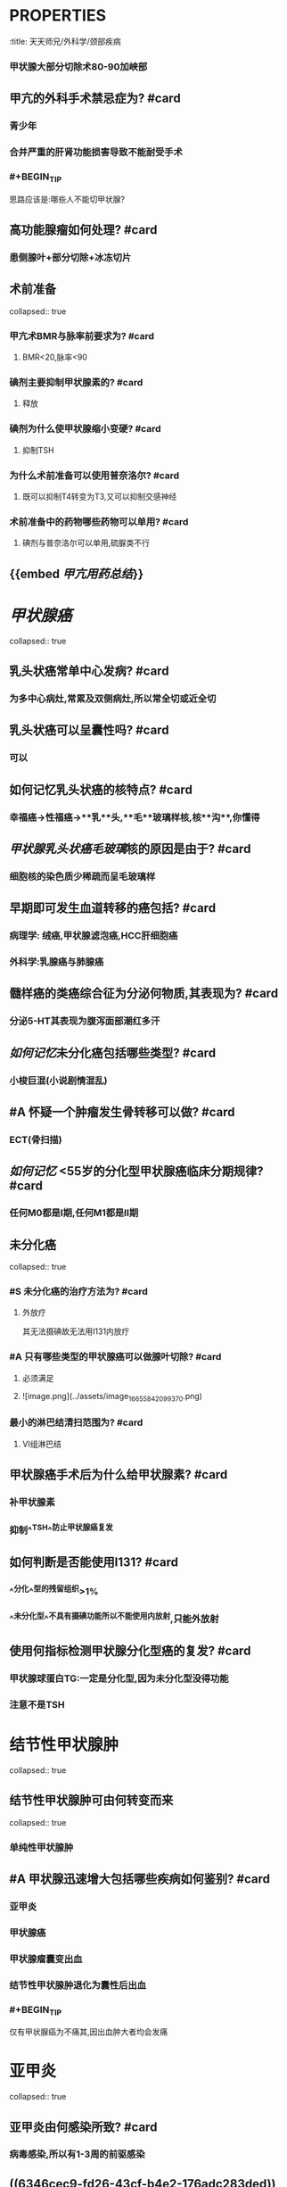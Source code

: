 * :PROPERTIES:
:title: 天天师兄/外科学/颈部疾病
:END:
* {{cards 天天师兄/外科学/颈部疾病}}
** Summary: 11 items, 11 review counts [[2022-10-17]]
*** Remembered:   8 (72%)
*** Forgotten :   3 (27%)
* 甲亢
** 甲亢的外科术式为? #card
:PROPERTIES:
:card-last-interval: 4
:card-repeats: 1
:card-ease-factor: 2.6
:card-next-schedule: 2022-10-21T13:54:44.610Z
:card-last-reviewed: 2022-10-17T13:54:44.611Z
:card-last-score: 5
:END:
*** 甲状腺大部分切除术80-90加峡部
** 甲亢的外科手术禁忌症为? #card
:PROPERTIES:
:card-last-interval: 4
:card-repeats: 1
:card-ease-factor: 2.6
:card-next-schedule: 2022-10-21T13:53:15.490Z
:card-last-reviewed: 2022-10-17T13:53:15.491Z
:card-last-score: 5
:END:
*** 青少年
*** 合并严重的肝肾功能损害导致不能耐受手术
*** #+BEGIN_TIP
思路应该是:哪些人不能切甲状腺?
#+END_TIP
** 高功能腺瘤如何处理? #card
:PROPERTIES:
:card-last-interval: -1
:card-repeats: 1
:card-ease-factor: 2.5
:card-next-schedule: 2022-10-17T16:00:00.000Z
:card-last-reviewed: 2022-10-17T14:01:49.882Z
:card-last-score: 1
:END:
*** 患侧腺叶+部分切除+冰冻切片
** 术前准备
collapsed:: true
*** 甲亢术BMR与脉率前要求为? #card
:PROPERTIES:
:card-last-interval: 4
:card-repeats: 1
:card-ease-factor: 2.6
:card-next-schedule: 2022-10-21T14:03:18.045Z
:card-last-reviewed: 2022-10-17T14:03:18.045Z
:card-last-score: 5
:END:
**** BMR<20,脉率<90
*** 碘剂主要抑制甲状腺素的? #card
:PROPERTIES:
:card-last-interval: 4
:card-repeats: 1
:card-ease-factor: 2.6
:card-next-schedule: 2022-10-21T14:02:41.937Z
:card-last-reviewed: 2022-10-17T14:02:41.938Z
:card-last-score: 5
:END:
**** 释放
*** 碘剂为什么使甲状腺缩小变硬? #card
:PROPERTIES:
:card-last-interval: 4
:card-repeats: 1
:card-ease-factor: 2.6
:card-next-schedule: 2022-10-21T13:58:00.999Z
:card-last-reviewed: 2022-10-17T13:58:00.999Z
:card-last-score: 5
:END:
**** 抑制TSH
*** 为什么术前准备可以使用普奈洛尔? #card
:PROPERTIES:
:card-last-interval: 4
:card-repeats: 1
:card-ease-factor: 2.6
:card-next-schedule: 2022-10-21T14:03:01.853Z
:card-last-reviewed: 2022-10-17T14:03:01.853Z
:card-last-score: 5
:END:
**** 既可以抑制T4转变为T3,又可以抑制交感神经
*** 术前准备中的药物哪些药物可以单用? #card
:PROPERTIES:
:card-last-interval: 4
:card-repeats: 1
:card-ease-factor: 2.6
:card-next-schedule: 2022-10-21T14:02:58.450Z
:card-last-reviewed: 2022-10-17T14:02:58.450Z
:card-last-score: 5
:END:
**** 碘剂与普奈洛尔可以单用,硫脲类不行
** {{embed [[甲亢用药总结]]}}
* [[甲状腺癌]]
collapsed:: true
** 乳头状癌常单中心发病? #card
:PROPERTIES:
:card-last-interval: -1
:card-repeats: 1
:card-ease-factor: 2.5
:card-next-schedule: 2022-10-17T16:00:00.000Z
:card-last-reviewed: 2022-10-17T14:03:27.453Z
:card-last-score: 1
:END:
*** 为多中心病灶,常累及双侧病灶,所以常全切或近全切
** 乳头状癌可以呈囊性吗? #card
:PROPERTIES:
:card-last-interval: 4
:card-repeats: 1
:card-ease-factor: 2.6
:card-next-schedule: 2022-10-21T13:55:54.580Z
:card-last-reviewed: 2022-10-17T13:55:54.581Z
:card-last-score: 5
:END:
*** 可以
** 如何记忆乳头状癌的核特点? #card
:PROPERTIES:
:card-last-interval: 4
:card-repeats: 1
:card-ease-factor: 2.6
:card-next-schedule: 2022-10-21T14:03:00.824Z
:card-last-reviewed: 2022-10-17T14:03:00.825Z
:card-last-score: 5
:END:
*** 幸福癌→性福癌→**乳**头,**毛**玻璃样核,核**沟**,你懂得
** [[甲状腺乳头状癌]][[毛玻璃]]核的原因是由于? #card
:PROPERTIES:
:card-last-interval: 4
:card-repeats: 1
:card-ease-factor: 2.6
:card-next-schedule: 2022-10-21T13:55:46.601Z
:card-last-reviewed: 2022-10-17T13:55:46.601Z
:card-last-score: 5
:END:
*** 细胞核的染色质少稀疏而呈毛玻璃样
** 早期即可发生血道转移的癌包括? #card
:PROPERTIES:
:card-last-interval: 4
:card-repeats: 1
:card-ease-factor: 2.6
:card-next-schedule: 2022-10-21T14:01:24.461Z
:card-last-reviewed: 2022-10-17T14:01:24.461Z
:card-last-score: 5
:END:
*** 病理学: 绒癌,甲状腺滤泡癌,HCC肝细胞癌
*** 外科学:乳腺癌与肺腺癌
** 髓样癌的类癌综合征为分泌何物质,其表现为? #card
:PROPERTIES:
:card-last-interval: 4
:card-repeats: 1
:card-ease-factor: 2.6
:card-next-schedule: 2022-10-21T14:03:42.820Z
:card-last-reviewed: 2022-10-17T14:03:42.820Z
:card-last-score: 5
:END:
*** 分泌5-HT其表现为腹泻面部潮红多汗
** [[如何记忆]]未分化癌包括哪些类型? #card
:PROPERTIES:
:card-last-interval: 4
:card-repeats: 1
:card-ease-factor: 2.6
:card-next-schedule: 2022-10-21T14:01:28.715Z
:card-last-reviewed: 2022-10-17T14:01:28.715Z
:card-last-score: 5
:END:
*** 小梭巨混(小说剧情混乱)
** #A 怀疑一个肿瘤发生骨转移可以做? #card
:PROPERTIES:
:card-last-interval: 4
:card-repeats: 1
:card-ease-factor: 2.6
:card-next-schedule: 2022-10-21T14:03:05.261Z
:card-last-reviewed: 2022-10-17T14:03:05.262Z
:card-last-score: 5
:END:
*** ECT(骨扫描)
** [[如何记忆]] <55岁的分化型甲状腺癌临床分期规律? #card
:PROPERTIES:
:card-last-interval: -1
:card-repeats: 1
:card-ease-factor: 2.5
:card-next-schedule: 2022-10-17T16:00:00.000Z
:card-last-reviewed: 2022-10-17T14:03:57.687Z
:card-last-score: 1
:END:
*** 任何M0都是Ⅰ期,任何M1都是Ⅱ期
** 未分化癌
collapsed:: true
*** #S 未分化癌的治疗方法为? #card
:PROPERTIES:
:card-last-interval: 4
:card-repeats: 1
:card-ease-factor: 2.6
:card-next-schedule: 2022-10-21T13:54:36.809Z
:card-last-reviewed: 2022-10-17T13:54:36.810Z
:card-last-score: 5
:END:
**** 外放疗 
#+BEGIN_TIP
其无法摄碘故无法用I131内放疗
#+END_TIP
*** #A 只有哪些类型的甲状腺癌可以做腺叶切除? #card
:PROPERTIES:
:card-last-interval: 4
:card-repeats: 1
:card-ease-factor: 2.6
:card-next-schedule: 2022-10-21T13:56:56.674Z
:card-last-reviewed: 2022-10-17T13:56:56.674Z
:card-last-score: 5
:END:
**** 必须满足
**** ![image.png](../assets/image_1665584209937_0.png)
*** 最小的淋巴结清扫范围为? #card
:PROPERTIES:
:card-last-interval: 4
:card-repeats: 1
:card-ease-factor: 2.6
:card-next-schedule: 2022-10-21T13:54:40.598Z
:card-last-reviewed: 2022-10-17T13:54:40.598Z
:card-last-score: 5
:END:
**** Ⅵ组淋巴结
** 甲状腺癌手术后为什么给甲状腺素? #card
:PROPERTIES:
:card-last-interval: 4
:card-repeats: 1
:card-ease-factor: 2.6
:card-next-schedule: 2022-10-21T13:54:57.341Z
:card-last-reviewed: 2022-10-17T13:54:57.341Z
:card-last-score: 5
:END:
*** 补甲状腺素
*** 抑制^^TSH^^防止甲状腺癌复发
** 如何判断是否能使用Ⅰ131? #card
:PROPERTIES:
:card-last-interval: -1
:card-repeats: 1
:card-ease-factor: 2.5
:card-next-schedule: 2022-10-17T16:00:00.000Z
:card-last-reviewed: 2022-10-17T13:58:22.176Z
:card-last-score: 1
:END:
*** ^^分化^^型的残留组织>1%
*** ^^未分化型^^不具有摄碘功能所以不能使用内放射,只能外放射
** 使用何指标检测甲状腺分化型癌的复发? #card
:PROPERTIES:
:card-last-interval: 4
:card-repeats: 1
:card-ease-factor: 2.36
:card-next-schedule: 2022-10-21T13:57:46.560Z
:card-last-reviewed: 2022-10-17T13:57:46.561Z
:card-last-score: 3
:END:
*** 甲状腺球蛋白TG:一定是分化型,因为未分化型没得功能
*** 注意不是TSH
* 结节性甲状腺肿
collapsed:: true
** 结节性甲状腺肿可由何转变而来
collapsed:: true
*** 单纯性甲状腺肿
** #A 甲状腺迅速增大包括哪些疾病如何鉴别? #card
:PROPERTIES:
:card-last-interval: 4
:card-repeats: 1
:card-ease-factor: 2.6
:card-next-schedule: 2022-10-21T13:55:02.313Z
:card-last-reviewed: 2022-10-17T13:55:02.314Z
:card-last-score: 5
:id: 6346cec9-fd26-43cf-b4e2-176adc283ded
:END:
*** 亚甲炎
*** 甲状腺癌
*** 甲状腺瘤囊变出血
*** 结节性甲状腺肿退化为囊性后出血
*** #+BEGIN_TIP
仅有甲状腺癌为不痛其,因出血肿大者均会发痛
#+END_TIP
* 亚甲炎
collapsed:: true
** 亚甲炎由何感染所致? #card
:PROPERTIES:
:card-last-interval: -1
:card-repeats: 1
:card-ease-factor: 2.5
:card-next-schedule: 2022-10-17T16:00:00.000Z
:card-last-reviewed: 2022-10-17T13:51:22.307Z
:card-last-score: 1
:END:
*** 病毒感染,所以有1-3周的前驱感染
** ((6346cec9-fd26-43cf-b4e2-176adc283ded))
** 亚甲炎的病理特点为? #card
:PROPERTIES:
:card-last-interval: 4
:card-repeats: 1
:card-ease-factor: 2.6
:card-next-schedule: 2022-10-21T13:51:35.308Z
:card-last-reviewed: 2022-10-17T13:51:35.309Z
:card-last-score: 5
:END:
*** [[肉芽肿]]性炎,一些没妈的疯姐姐,压伤了矩阵猫
** 亚甲炎的T3T4与摄碘率变化的重要的特点是什么? #card
:PROPERTIES:
:card-last-interval: 4
:card-repeats: 1
:card-ease-factor: 2.6
:card-next-schedule: 2022-10-21T14:03:12.612Z
:card-last-reviewed: 2022-10-17T14:03:12.612Z
:card-last-score: 5
:END:
*** 分离
* 桥本
collapsed:: true
** 桥本最重要的特点为什么? #card
:PROPERTIES:
:card-last-interval: 4
:card-repeats: 1
:card-ease-factor: 2.6
:card-next-schedule: 2022-10-21T13:53:42.563Z
:card-last-reviewed: 2022-10-17T13:53:42.563Z
:card-last-score: 5
:END:
*** ^^TPOAb^^ 90%
*** ^^TGAb^^60%
** 桥本是否有甲状腺痛? #card
:PROPERTIES:
:card-last-interval: -1
:card-repeats: 1
:card-ease-factor: 2.5
:card-next-schedule: 2022-10-17T16:00:00.000Z
:card-last-reviewed: 2022-10-17T14:04:15.520Z
:card-last-score: 1
:END:
*** 无痛
** 桥本的甲状腺质地为? #card
:PROPERTIES:
:card-last-interval: 4
:card-repeats: 1
:card-ease-factor: 2.6
:card-next-schedule: 2022-10-21T13:51:55.567Z
:card-last-reviewed: 2022-10-17T13:51:55.567Z
:card-last-score: 5
:END:
*** 硬,因为纤维化很多
** 为什么只有亚甲炎表现为分离现象而桥本没有? #card
:PROPERTIES:
:card-last-interval: 4
:card-repeats: 1
:card-ease-factor: 2.6
:card-next-schedule: 2022-10-21T13:55:22.063Z
:card-last-reviewed: 2022-10-17T13:55:22.063Z
:card-last-score: 5
:END:
*** 桥本一来就很严重!
* {{embed [[甲状腺疾病鉴别]]}}
*
*
*